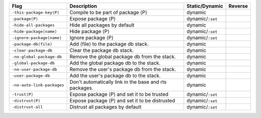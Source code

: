 .. This file is generated by utils/mkUserGuidePart

+----------------------------------------------------+------------------------------------------------------------------------------------------------------+--------------------------------+----------------------------------------------------+
| Flag                                               | Description                                                                                          | Static/Dynamic                 | Reverse                                            |
+====================================================+======================================================================================================+================================+====================================================+
| ``-this-package-key⟨P⟩``                           | Compile to be part of package ⟨P⟩                                                                    | dynamic                        |                                                    |
+----------------------------------------------------+------------------------------------------------------------------------------------------------------+--------------------------------+----------------------------------------------------+
| ``-package⟨P⟩``                                    | Expose package ⟨P⟩                                                                                   | dynamic/``:set``               |                                                    |
+----------------------------------------------------+------------------------------------------------------------------------------------------------------+--------------------------------+----------------------------------------------------+
| ``-hide-all-packages``                             | Hide all packages by default                                                                         | dynamic                        |                                                    |
+----------------------------------------------------+------------------------------------------------------------------------------------------------------+--------------------------------+----------------------------------------------------+
| ``-hide-package⟨name⟩``                            | Hide package ⟨P⟩                                                                                     | dynamic/``:set``               |                                                    |
+----------------------------------------------------+------------------------------------------------------------------------------------------------------+--------------------------------+----------------------------------------------------+
| ``-ignore-package⟨name⟩``                          | Ignore package ⟨P⟩                                                                                   | dynamic/``:set``               |                                                    |
+----------------------------------------------------+------------------------------------------------------------------------------------------------------+--------------------------------+----------------------------------------------------+
| ``-package-db⟨file⟩``                              | Add ⟨file⟩ to the package db stack.                                                                  | dynamic                        |                                                    |
+----------------------------------------------------+------------------------------------------------------------------------------------------------------+--------------------------------+----------------------------------------------------+
| ``-clear-package-db``                              | Clear the package db stack.                                                                          | dynamic                        |                                                    |
+----------------------------------------------------+------------------------------------------------------------------------------------------------------+--------------------------------+----------------------------------------------------+
| ``-no-global-package-db``                          | Remove the global package db from the stack.                                                         | dynamic                        |                                                    |
+----------------------------------------------------+------------------------------------------------------------------------------------------------------+--------------------------------+----------------------------------------------------+
| ``-global-package-db``                             | Add the global package db to the stack.                                                              | dynamic                        |                                                    |
+----------------------------------------------------+------------------------------------------------------------------------------------------------------+--------------------------------+----------------------------------------------------+
| ``-no-user-package-db``                            | Remove the user's package db from the stack.                                                         | dynamic                        |                                                    |
+----------------------------------------------------+------------------------------------------------------------------------------------------------------+--------------------------------+----------------------------------------------------+
| ``-user-package-db``                               | Add the user's package db to the stack.                                                              | dynamic                        |                                                    |
+----------------------------------------------------+------------------------------------------------------------------------------------------------------+--------------------------------+----------------------------------------------------+
| ``-no-auto-link-packages``                         | Don't automatically link in the base and rts packages.                                               | dynamic                        |                                                    |
+----------------------------------------------------+------------------------------------------------------------------------------------------------------+--------------------------------+----------------------------------------------------+
| ``-trust⟨P⟩``                                      | Expose package ⟨P⟩ and set it to be trusted                                                          | dynamic/``:set``               |                                                    |
+----------------------------------------------------+------------------------------------------------------------------------------------------------------+--------------------------------+----------------------------------------------------+
| ``-distrust⟨P⟩``                                   | Expose package ⟨P⟩ and set it to be distrusted                                                       | dynamic/``:set``               |                                                    |
+----------------------------------------------------+------------------------------------------------------------------------------------------------------+--------------------------------+----------------------------------------------------+
| ``-distrust-all``                                  | Distrust all packages by default                                                                     | dynamic/``:set``               |                                                    |
+----------------------------------------------------+------------------------------------------------------------------------------------------------------+--------------------------------+----------------------------------------------------+

